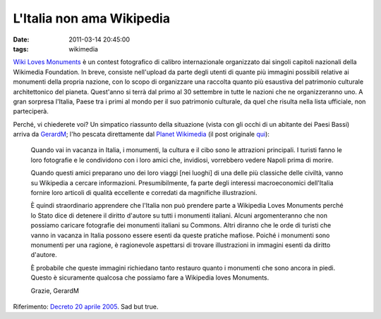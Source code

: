 L'Italia non ama Wikipedia
==========================

:date: 2011-03-14 20:45:00
:tags: wikimedia

`Wiki Loves Monuments`_
è un contest fotografico di calibro internazionale organizzato dai
singoli capitoli nazionali della Wikimedia Foundation. In breve,
consiste nell'upload da parte degli utenti di quante più immagini
possibili relative ai monumenti della propria nazione, con lo scopo di
organizzare una raccolta quanto più esaustiva del patrimonio culturale
architettonico del pianeta. Quest'anno si terrà dal primo al 30
settembre in tutte le nazioni che ne organizzeranno uno. A gran sorpresa
l'Italia, Paese tra i primi al mondo per il suo patrimonio culturale, da
quel che risulta nella lista ufficiale, non parteciperà.

Perché, vi chiederete voi? Un simpatico riassunto della situazione
(vista con gli occhi di un abitante dei Paesi Bassi) arriva da
`GerardM`_; l'ho pescata direttamente dal `Planet Wikimedia`_ 
(il post originale `qui`_):

    Quando vai in vacanza in Italia, i monumenti, la cultura e il cibo
    sono le attrazioni principali. I turisti fanno le loro fotografie e
    le condividono con i loro amici che, invidiosi, vorrebbero vedere
    Napoli prima di morire.

    Quando questi amici preparano uno dei loro viaggi [nei luoghi] di
    una delle più classiche delle civiltà, vanno su Wikipedia a cercare
    informazioni. Presumibilmente, fa parte degli interessi
    macroeconomici dell'Italia fornire loro articoli di qualità
    eccellente e corredati da magnifiche illustrazioni.

    È quindi straordinario apprendere che l'Italia non può prendere
    parte a Wikipedia Loves Monuments perché lo Stato dice di detenere
    il diritto d'autore su tutti i monumenti italiani. Alcuni
    argomenteranno che non possiamo caricare fotografie dei monumenti
    italiani su Commons. Altri diranno che le orde di turisti che vanno
    in vacanza in Italia possono essere esenti da queste pratiche
    mafiose. Poiché i monumenti sono monumenti per una ragione, è
    ragionevole aspettarsi di trovare illustrazioni in immagini esenti
    da diritto d'autore.

    È probabile che queste immagini richiedano tanto restauro quanto i
    monumenti che sono ancora in piedi. Questo è sicuramente qualcosa
    che possiamo fare a Wikipedia loves Monuments.

    Grazie, GerardM

Riferimento: `Decreto 20 aprile 2005`_.
Sad but true.

.. _Wiki Loves Monuments: https://secure.wikimedia.org/wikipedia/commons/wiki/Commons:Wiki_Loves_Monuments_2011
.. _GerardM: http://www.blogger.com/profile/14287269079265427282
.. _qui: http://ultimategerardm.blogspot.com/2011/03/italy-loves-its-monuments.html
.. _Decreto 20 aprile 2005: http://www.ambientediritto.it/legislazione/beni%20culturali/2005/dm%2020apr2005.htm
.. _Planet Wikimedia: https://en.planet.wikimedia.org
